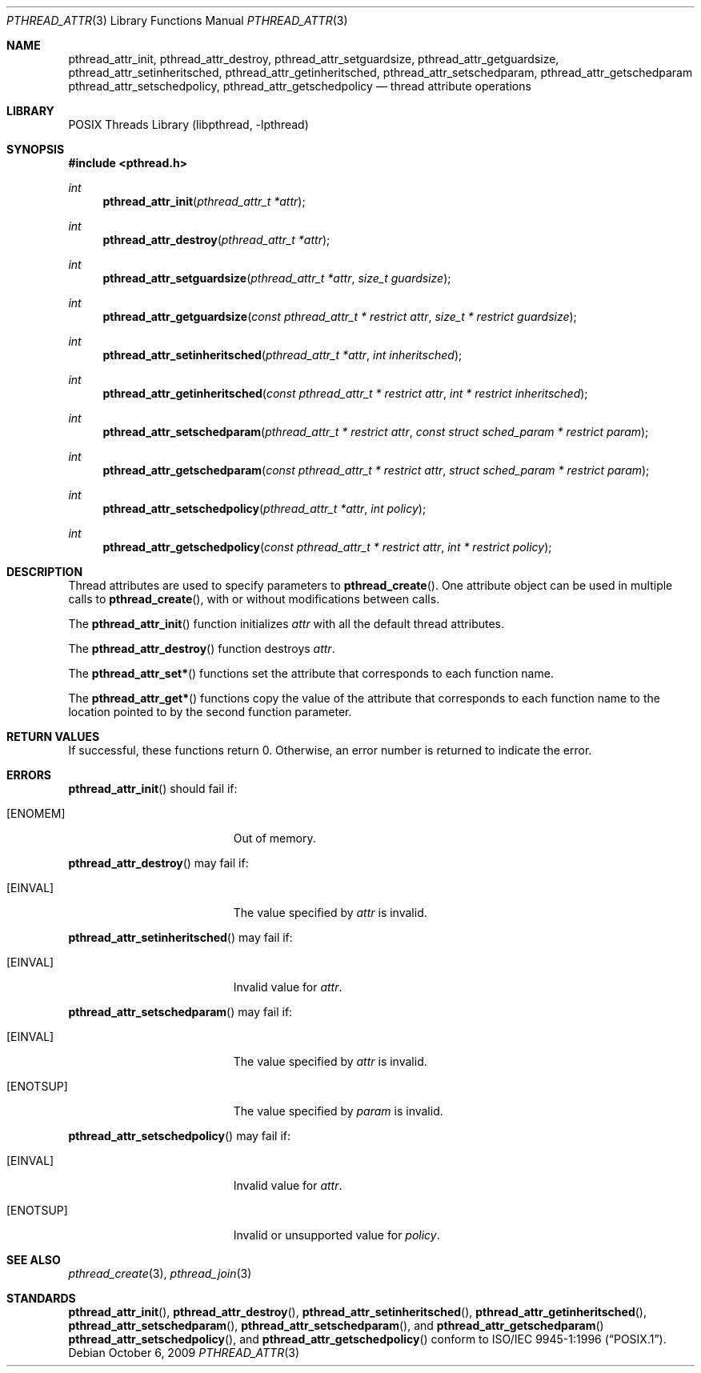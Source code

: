 .\"	$NetBSD: pthread_attr.3,v 1.14 2010/07/07 11:04:54 jruoho Exp $
.\"
.\" Copyright (c) 2002 The NetBSD Foundation, Inc.
.\" All rights reserved.
.\"
.\" Redistribution and use in source and binary forms, with or without
.\" modification, are permitted provided that the following conditions
.\" are met:
.\" 1. Redistributions of source code must retain the above copyright
.\"    notice, this list of conditions and the following disclaimer.
.\" 2. Redistributions in binary form must reproduce the above copyright
.\"    notice, this list of conditions and the following disclaimer in the
.\"    documentation and/or other materials provided with the distribution.
.\"
.\" THIS SOFTWARE IS PROVIDED BY THE NETBSD FOUNDATION, INC. AND CONTRIBUTORS
.\" ``AS IS'' AND ANY EXPRESS OR IMPLIED WARRANTIES, INCLUDING, BUT NOT LIMITED
.\" TO, THE IMPLIED WARRANTIES OF MERCHANTABILITY AND FITNESS FOR A PARTICULAR
.\" PURPOSE ARE DISCLAIMED.  IN NO EVENT SHALL THE FOUNDATION OR CONTRIBUTORS
.\" BE LIABLE FOR ANY DIRECT, INDIRECT, INCIDENTAL, SPECIAL, EXEMPLARY, OR
.\" CONSEQUENTIAL DAMAGES (INCLUDING, BUT NOT LIMITED TO, PROCUREMENT OF
.\" SUBSTITUTE GOODS OR SERVICES; LOSS OF USE, DATA, OR PROFITS; OR BUSINESS
.\" INTERRUPTION) HOWEVER CAUSED AND ON ANY THEORY OF LIABILITY, WHETHER IN
.\" CONTRACT, STRICT LIABILITY, OR TORT (INCLUDING NEGLIGENCE OR OTHERWISE)
.\" ARISING IN ANY WAY OUT OF THE USE OF THIS SOFTWARE, EVEN IF ADVISED OF THE
.\" POSSIBILITY OF SUCH DAMAGE.
.\"
.\" Copyright (C) 2000 Jason Evans <jasone@FreeBSD.org>.
.\" All rights reserved.
.\"
.\" Redistribution and use in source and binary forms, with or without
.\" modification, are permitted provided that the following conditions
.\" are met:
.\" 1. Redistributions of source code must retain the above copyright
.\"    notice(s), this list of conditions and the following disclaimer as
.\"    the first lines of this file unmodified other than the possible
.\"    addition of one or more copyright notices.
.\" 2. Redistributions in binary form must reproduce the above copyright
.\"    notice(s), this list of conditions and the following disclaimer in
.\"    the documentation and/or other materials provided with the
.\"    distribution.
.\"
.\" THIS SOFTWARE IS PROVIDED BY THE COPYRIGHT HOLDER(S) ``AS IS'' AND ANY
.\" EXPRESS OR IMPLIED WARRANTIES, INCLUDING, BUT NOT LIMITED TO, THE
.\" IMPLIED WARRANTIES OF MERCHANTABILITY AND FITNESS FOR A PARTICULAR
.\" PURPOSE ARE DISCLAIMED.  IN NO EVENT SHALL THE COPYRIGHT HOLDER(S) BE
.\" LIABLE FOR ANY DIRECT, INDIRECT, INCIDENTAL, SPECIAL, EXEMPLARY, OR
.\" CONSEQUENTIAL DAMAGES (INCLUDING, BUT NOT LIMITED TO, PROCUREMENT OF
.\" SUBSTITUTE GOODS OR SERVICES; LOSS OF USE, DATA, OR PROFITS; OR
.\" BUSINESS INTERRUPTION) HOWEVER CAUSED AND ON ANY THEORY OF LIABILITY,
.\" WHETHER IN CONTRACT, STRICT LIABILITY, OR TORT (INCLUDING NEGLIGENCE
.\" OR OTHERWISE) ARISING IN ANY WAY OUT OF THE USE OF THIS SOFTWARE,
.\" EVEN IF ADVISED OF THE POSSIBILITY OF SUCH DAMAGE.
.\"
.\" $FreeBSD: src/lib/libpthread/man/pthread_attr.3,v 1.11 2002/09/16 19:29:28 mini Exp $
.\"
.Dd October 6, 2009
.Dt PTHREAD_ATTR 3
.Os
.Sh NAME
.Nm pthread_attr_init ,
.Nm pthread_attr_destroy ,
.Nm pthread_attr_setguardsize ,
.Nm pthread_attr_getguardsize ,
.Nm pthread_attr_setinheritsched ,
.Nm pthread_attr_getinheritsched ,
.Nm pthread_attr_setschedparam ,
.Nm pthread_attr_getschedparam
.Nm pthread_attr_setschedpolicy ,
.Nm pthread_attr_getschedpolicy
.Nd thread attribute operations
.Sh LIBRARY
.Lb libpthread
.Sh SYNOPSIS
.In pthread.h
.Ft int
.Fn pthread_attr_init "pthread_attr_t *attr"
.Ft int
.Fn pthread_attr_destroy "pthread_attr_t *attr"
.Ft int
.Fn pthread_attr_setguardsize "pthread_attr_t *attr" "size_t guardsize"
.Ft int
.Fn pthread_attr_getguardsize "const pthread_attr_t * restrict attr" "size_t * restrict guardsize"
.Ft int
.Fn pthread_attr_setinheritsched "pthread_attr_t *attr" "int inheritsched"
.Ft int
.Fn pthread_attr_getinheritsched "const pthread_attr_t * restrict attr" "int * restrict inheritsched"
.Ft int
.Fn pthread_attr_setschedparam "pthread_attr_t * restrict attr" "const struct sched_param * restrict param"
.Ft int
.Fn pthread_attr_getschedparam "const pthread_attr_t * restrict attr" "struct sched_param * restrict param"
.Ft int
.Fn pthread_attr_setschedpolicy "pthread_attr_t *attr" "int policy"
.Ft int
.Fn pthread_attr_getschedpolicy "const pthread_attr_t * restrict attr" "int * restrict policy"
.Sh DESCRIPTION
Thread attributes are used to specify parameters to
.Fn pthread_create .
One attribute object can be used in multiple calls to
.Fn pthread_create ,
with or without modifications between calls.
.Pp
The
.Fn pthread_attr_init
function initializes
.Fa attr
with all the default thread attributes.
.Pp
The
.Fn pthread_attr_destroy
function destroys
.Fa attr .
.Pp
The
.Fn pthread_attr_set*
functions set the attribute that corresponds to each function name.
.Pp
The
.Fn pthread_attr_get*
functions copy the value of the attribute that corresponds to each function name
to the location pointed to by the second function parameter.
.Sh RETURN VALUES
If successful, these functions return 0.
Otherwise, an error number is returned to indicate the error.
.Sh ERRORS
.Fn pthread_attr_init
should fail if:
.Bl -tag -width Er
.It Bq Er ENOMEM
Out of memory.
.El
.Pp
.Fn pthread_attr_destroy
may fail if:
.Bl -tag -width Er
.It Bq Er EINVAL
The value specified by
.Fa attr
is invalid.
.El
.Pp
.Fn pthread_attr_setinheritsched
may fail if:
.Bl -tag -width Er
.It Bq Er EINVAL
Invalid value for
.Fa attr .
.El
.Pp
.Fn pthread_attr_setschedparam
may fail if:
.Bl -tag -width Er
.It Bq Er EINVAL
The value specified by
.Fa attr
is invalid.
.It Bq Er ENOTSUP
The value specified by
.Fa param
is invalid.
.El
.Pp
.Fn pthread_attr_setschedpolicy
may fail if:
.Bl -tag -width Er
.It Bq Er EINVAL
Invalid value for
.Fa attr .
.It Bq Er ENOTSUP
Invalid or unsupported value for
.Fa policy .
.El
.Sh SEE ALSO
.Xr pthread_create 3 ,
.Xr pthread_join 3
.Sh STANDARDS
.Fn pthread_attr_init ,
.Fn pthread_attr_destroy ,
.Fn pthread_attr_setinheritsched ,
.Fn pthread_attr_getinheritsched ,
.Fn pthread_attr_setschedparam ,
.Fn pthread_attr_setschedparam ,
and
.Fn pthread_attr_getschedparam
.Fn pthread_attr_setschedpolicy ,
and
.Fn pthread_attr_getschedpolicy
conform to
.St -p1003.1-96 .
